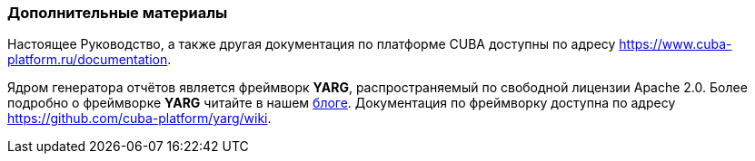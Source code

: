 :sourcesdir: ../../../source

[[additional_info]]
=== Дополнительные материалы

Настоящее Руководство, а также другая документация по платформе CUBA доступны по адресу https://www.cuba-platform.ru/documentation.

Ядром генератора отчётов является фреймворк *YARG*, распространяемый по свободной лицензии Apache 2.0. Более подробно о фреймворке *YARG* читайте в нашем https://www.cuba-platform.ru/blog/report-generator/[блоге]. Документация по фреймворку доступна по адресу https://github.com/cuba-platform/yarg/wiki.

